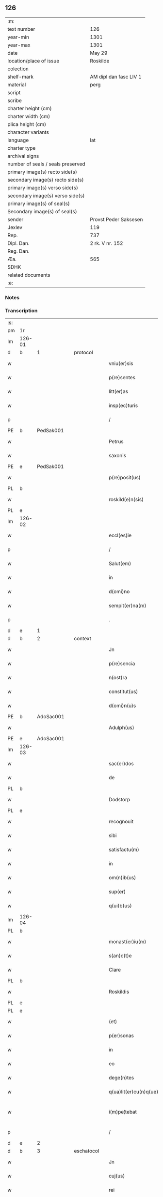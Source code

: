 ** 126

| :m:                               |                        |
| text number                       | 126                    |
| year-min                          | 1301                   |
| year-max                          | 1301                   |
| date                              | May 29                 |
| location/place of issue           | Roskilde               |
| colection                         |                        |
| shelf-mark                        | AM dipl dan fasc LIV 1 |
| material                          | perg                   |
| script                            |                        |
| scribe                            |                        |
| charter height (cm)               |                        |
| charter width (cm)                |                        |
| plica height (cm)                 |                        |
| character variants                |                        |
| language                          | lat                    |
| charter type                      |                        |
| archival signs                    |                        |
| number of seals / seals preserved |                        |
| primary image(s) recto side(s)    |                        |
| secondary image(s) recto side(s)  |                        |
| primary image(s) verso side(s)    |                        |
| secondary image(s) verso side(s)  |                        |
| primary image(s) of seal(s)       |                        |
| Secondary image(s) of seal(s)     |                        |
| sender                            | Provst Peder Saksesen  |
| Jexlev                            | 119                    |
| Rep.                              | 737                    |
| Dipl. Dan.                        | 2 rk. V nr. 152        |
| Reg. Dan.                         |                        |
| Æa.                               | 565                    |
| SDHK                              |                        |
| related documents                 |                        |
| :e:                               |                        |

*** Notes


*** Transcription
| :s: |        |   |   |   |   |                        |            |   |   |   |   |     |   |   |   |               |          |          |  |    |    |    |    |
| pm  | 1r     |   |   |   |   |                        |            |   |   |   |   |     |   |   |   |               |          |          |  |    |    |    |    |
| lm  | 126-01 |   |   |   |   |                        |            |   |   |   |   |     |   |   |   |               |          |          |  |    |    |    |    |
| d   | b      | 1 |   | protocol |   |                        |            |   |   |   |   |     |   |   |   |               |          |          |  |    |    |    |    |
| w   |        |   |   |   |   | vniu(er)sis            | ỽníu͛ſıs    |   |   |   |   | lat |   |   |   |        126-01 |          |          |  |    |    |    |    |
| w   |        |   |   |   |   | p(re)sentes            | p͛ſentes    |   |   |   |   | lat |   |   |   |        126-01 |          |          |  |    |    |    |    |
| w   |        |   |   |   |   | litt(er)as             | lıtt͛as     |   |   |   |   | lat |   |   |   |        126-01 |          |          |  |    |    |    |    |
| w   |        |   |   |   |   | insp(ec)turis          | ínſpͨturís  |   |   |   |   | lat |   |   |   |        126-01 |          |          |  |    |    |    |    |
| p   |        |   |   |   |   | /                      | /          |   |   |   |   | lat |   |   |   |        126-01 |          |          |  |    |    |    |    |
| PE  | b      | PedSak001  |   |   |   |                        |            |   |   |   |   |     |   |   |   |               |          |          |  |    |    |    |    |
| w   |        |   |   |   |   | Petrus                 | Petruſ     |   |   |   |   | lat |   |   |   |        126-01 |          |          |  |    |    |    |    |
| w   |        |   |   |   |   | saxonis                | ſaxonís    |   |   |   |   | lat |   |   |   |        126-01 |          |          |  |    |    |    |    |
| PE  | e      | PedSak001  |   |   |   |                        |            |   |   |   |   |     |   |   |   |               |          |          |  |    |    |    |    |
| w   |        |   |   |   |   | p(re)posit(us)         | ͛oſıtꝰ     |   |   |   |   | lat |   |   |   |        126-01 |          |          |  |    |    |    |    |
| PL  | b      |   |   |   |   |                        |            |   |   |   |   |     |   |   |   |               |          |          |  |    |    |    |    |
| w   |        |   |   |   |   | roskild(e)n(sis)       | ɼoſkılꝺn̅   |   |   |   |   | lat |   |   |   |        126-01 |          |          |  |    |    |    |    |
| PL  | e      |   |   |   |   |                        |            |   |   |   |   |     |   |   |   |               |          |          |  |    |    |    |    |
| lm  | 126-02 |   |   |   |   |                        |            |   |   |   |   |     |   |   |   |               |          |          |  |    |    |    |    |
| w   |        |   |   |   |   | eccl(es)ie             | eccl̅ıe     |   |   |   |   | lat |   |   |   |        126-02 |          |          |  |    |    |    |    |
| p   |        |   |   |   |   | /                      | /          |   |   |   |   | lat |   |   |   |        126-02 |          |          |  |    |    |    |    |
| w   |        |   |   |   |   | Salut(em)              | Salut̅      |   |   |   |   | lat |   |   |   |        126-02 |          |          |  |    |    |    |    |
| w   |        |   |   |   |   | in                     | ín         |   |   |   |   | lat |   |   |   |        126-02 |          |          |  |    |    |    |    |
| w   |        |   |   |   |   | d(omi)no               | ꝺn̅o        |   |   |   |   | lat |   |   |   |        126-02 |          |          |  |    |    |    |    |
| w   |        |   |   |   |   | sempit(er)na(m)        | ſempıt͛na̅   |   |   |   |   | lat |   |   |   |        126-02 |          |          |  |    |    |    |    |
| p   |        |   |   |   |   | .                      | .          |   |   |   |   | lat |   |   |   |        126-02 |          |          |  |    |    |    |    |
| d   | e      | 1 |   |  |   |                        |            |   |   |   |   |     |   |   |   |               |          |          |  |    |    |    |    |
| d   | b      | 2 |   | context |   |                        |            |   |   |   |   |     |   |   |   |               |          |          |  |    |    |    |    |
| w   |        |   |   |   |   | Jn                     | Jn         |   |   |   |   | lat |   |   |   |        126-02 |          |          |  |    |    |    |    |
| w   |        |   |   |   |   | p(re)sencia            | p͛ſencí    |   |   |   |   | lat |   |   |   |        126-02 |          |          |  |    |    |    |    |
| w   |        |   |   |   |   | n(ost)ra               | nr̅a        |   |   |   |   | lat |   |   |   |        126-02 |          |          |  |    |    |    |    |
| w   |        |   |   |   |   | constitut(us)          | conﬅıtutꝰ  |   |   |   |   | lat |   |   |   |        126-02 |          |          |  |    |    |    |    |
| w   |        |   |   |   |   | d(omi)n(u)s            | ꝺn̅ſ        |   |   |   |   | lat |   |   |   |        126-02 |          |          |  |    |    |    |    |
| PE  | b      | AdoSac001  |   |   |   |                        |            |   |   |   |   |     |   |   |   |               |          |          |  |    |    |    |    |
| w   |        |   |   |   |   | Adulph(us)             | ꝺulphꝰ    |   |   |   |   | lat |   |   |   |        126-02 |          |          |  |    |    |    |    |
| PE  | e      | AdoSac001  |   |   |   |                        |            |   |   |   |   |     |   |   |   |               |          |          |  |    |    |    |    |
| lm  | 126-03 |   |   |   |   |                        |            |   |   |   |   |     |   |   |   |               |          |          |  |    |    |    |    |
| w   |        |   |   |   |   | sac(er)dos             | ſac͛ꝺos     |   |   |   |   | lat |   |   |   |        126-03 |          |          |  |    |    |    |    |
| w   |        |   |   |   |   | de                     | ꝺe         |   |   |   |   | lat |   |   |   |        126-03 |          |          |  |    |    |    |    |
| PL  | b      |   |   |   |   |                        |            |   |   |   |   |     |   |   |   |               |          |          |  |    |    |    |    |
| w   |        |   |   |   |   | Dodstorp               | Doꝺﬅoꝛp    |   |   |   |   | lat |   |   |   |        126-03 |          |          |  |    |    |    |    |
| PL  | e      |   |   |   |   |                        |            |   |   |   |   |     |   |   |   |               |          |          |  |    |    |    |    |
| w   |        |   |   |   |   | recognouit             | recognouít |   |   |   |   | lat |   |   |   |        126-03 |          |          |  |    |    |    |    |
| w   |        |   |   |   |   | sibi                   | ſıbı       |   |   |   |   | lat |   |   |   |        126-03 |          |          |  |    |    |    |    |
| w   |        |   |   |   |   | satisfactu(m)          | ſatíſfau̅  |   |   |   |   | lat |   |   |   |        126-03 |          |          |  |    |    |    |    |
| w   |        |   |   |   |   | in                     | ín         |   |   |   |   | lat |   |   |   |        126-03 |          |          |  |    |    |    |    |
| w   |        |   |   |   |   | om(n)ib(us)            | om̅ıbꝫ      |   |   |   |   | lat |   |   |   |        126-03 |          |          |  |    |    |    |    |
| w   |        |   |   |   |   | sup(er)                | ſuꝑ        |   |   |   |   | lat |   |   |   |        126-03 |          |          |  |    |    |    |    |
| w   |        |   |   |   |   | q(ui)b(us)             | qbꝫ       |   |   |   |   | lat |   |   |   |        126-03 |          |          |  |    |    |    |    |
| lm  | 126-04 |   |   |   |   |                        |            |   |   |   |   |     |   |   |   |               |          |          |  |    |    |    |    |
| PL | b |    |   |   |   |                     |                  |   |   |   |                                 |     |   |   |   |               |          |          |  |    |    |    |    |
| w   |        |   |   |   |   | monast(er)iu(m)        | monﬅ͛ıu̅    |   |   |   |   | lat |   |   |   |        126-04 |          |          |  |    |    |    |    |
| w   |        |   |   |   |   | s(an)c(t)e             | ſc͛e        |   |   |   |   | lat |   |   |   |        126-04 |          |          |  |    |    |    |    |
| w   |        |   |   |   |   | Clare                  | Clare      |   |   |   |   | lat |   |   |   |        126-04 |          |          |  |    |    |    |    |
| PL  | b      |   |   |   |   |                        |            |   |   |   |   |     |   |   |   |               |          |          |  |    |    |    |    |
| w   |        |   |   |   |   | Roskildis              | Roſkılꝺıſ  |   |   |   |   | lat |   |   |   |        126-04 |          |          |  |    |    |    |    |
| PL  | e      |   |   |   |   |                        |            |   |   |   |   |     |   |   |   |               |          |          |  |    |    |    |    |
| PL  | e      |   |   |   |   |                        |            |   |   |   |   |     |   |   |   |               |          |          |  |    |    |    |    |
| w   |        |   |   |   |   | (et)                   |           |   |   |   |   | lat |   |   |   |        126-04 |          |          |  |    |    |    |    |
| w   |        |   |   |   |   | p(er)sonas             | ꝑſonas     |   |   |   |   | lat |   |   |   |        126-04 |          |          |  |    |    |    |    |
| w   |        |   |   |   |   | in                     | ín         |   |   |   |   | lat |   |   |   |        126-04 |          |          |  |    |    |    |    |
| w   |        |   |   |   |   | eo                     | eo         |   |   |   |   | lat |   |   |   |        126-04 |          |          |  |    |    |    |    |
| w   |        |   |   |   |   | dege(n)tes             | ꝺege̅teſ    |   |   |   |   | lat |   |   |   |        126-04 |          |          |  |    |    |    |    |
| w   |        |   |   |   |   | q(ua)lit(er)cu(n)q(ue) | qᷓlıt͛cu̅qꝫ   |   |   |   |   | lat |   |   |   |        126-04 |          |          |  |    |    |    |    |
| w   |        |   |   |   |   | i(m)pe¦tebat           | ı̅pe¦tebat  |   |   |   |   | lat |   |   |   | 126-04—126-05 |          |          |  |    |    |    |    |
| p   |        |   |   |   |   | /                      | /          |   |   |   |   | lat |   |   |   |        126-05 |          |          |  |    |    |    |    |
| d   | e      | 2 |   |  |   |                        |            |   |   |   |   |     |   |   |   |               |          |          |  |    |    |    |    |
| d   | b      | 3 |   | eschatocol |   |                        |            |   |   |   |   |     |   |   |   |               |          |          |  |    |    |    |    |
| w   |        |   |   |   |   | Jn                     | Jn         |   |   |   |   | lat |   |   |   |        126-05 |          |          |  |    |    |    |    |
| w   |        |   |   |   |   | cuj(us)                | cuȷꝰ       |   |   |   |   | lat |   |   |   |        126-05 |          |          |  |    |    |    |    |
| w   |        |   |   |   |   | rei                    | ɼeı        |   |   |   |   | lat |   |   |   |        126-05 |          |          |  |    |    |    |    |
| w   |        |   |   |   |   | testimoniu(m)          | teﬅímoníu̅  |   |   |   |   | lat |   |   |   |        126-05 |          |          |  |    |    |    |    |
| w   |        |   |   |   |   | p(re)senti             | p͛ſentí     |   |   |   |   | lat |   |   |   |        126-05 |          |          |  |    |    |    |    |
| w   |        |   |   |   |   | sc(ri)pto              | ſcpto     |   |   |   |   | lat |   |   |   |        126-05 |          |          |  |    |    |    |    |
| w   |        |   |   |   |   | n(ost)r(u)m            | nɼ̅        |   |   |   |   | lat |   |   |   |        126-05 |          |          |  |    |    |    |    |
| w   |        |   |   |   |   | sigillu(m)             | ſıgıllu̅    |   |   |   |   | lat |   |   |   |        126-05 |          |          |  |    |    |    |    |
| w   |        |   |   |   |   | duximus                | ꝺuxímuſ    |   |   |   |   | lat |   |   |   |        126-05 |          |          |  |    |    |    |    |
| lm  | 126-06 |   |   |   |   |                        |            |   |   |   |   |     |   |   |   |               |          |          |  |    |    |    |    |
| w   |        |   |   |   |   | apponendu(m)           | onenꝺu̅   |   |   |   |   | lat |   |   |   |        126-06 |          |          |  |    |    |    |    |
| p   |        |   |   |   |   | /                      | /          |   |   |   |   | lat |   |   |   |        126-06 |          |          |  |    |    |    |    |
| w   |        |   |   |   |   | Dat(um)                | Dat̅        |   |   |   |   | lat |   |   |   |        126-06 |          |          |  |    |    |    |    |
| PL  | b      |   |   |   |   |                        |            |   |   |   |   |     |   |   |   |               |          |          |  |    |    |    |    |
| w   |        |   |   |   |   | Roskildis              | Roſkılꝺıſ  |   |   |   |   | lat |   |   |   |        126-06 |          |          |  |    |    |    |    |
| PL  | e      |   |   |   |   |                        |            |   |   |   |   |     |   |   |   |               |          |          |  |    |    |    |    |
| p   |        |   |   |   |   | /                      | /          |   |   |   |   | lat |   |   |   |        126-06 |          |          |  |    |    |    |    |
| w   |        |   |   |   |   | anno                   | nno       |   |   |   |   | lat |   |   |   |        126-06 |          |          |  |    |    |    |    |
| w   |        |   |   |   |   | d(omi)nj               | ꝺn̅ȷ        |   |   |   |   | lat |   |   |   |        126-06 |          |          |  |    |    |    |    |
| p   |        |   |   |   |   | .                      | .          |   |   |   |   | lat |   |   |   |        126-06 |          |          |  |    |    |    |    |
| n   |        |   |   |   |   | mº                     | ͦ          |   |   |   |   | lat |   |   |   |        126-06 |          |          |  |    |    |    |    |
| p   |        |   |   |   |   | .                      | .          |   |   |   |   | lat |   |   |   |        126-06 |          |          |  |    |    |    |    |
| n   |        |   |   |   |   | cccº                   | ccͦc        |   |   |   |   | lat |   |   |   |        126-06 |          |          |  |    |    |    |    |
| p   |        |   |   |   |   | /                      | /          |   |   |   |   | lat |   |   |   |        126-06 |          |          |  |    |    |    |    |
| w   |        |   |   |   |   | p(ri)mo                | pmo       |   |   |   |   | lat |   |   |   |        126-06 |          |          |  |    |    |    |    |
| p   |        |   |   |   |   | /                      | /          |   |   |   |   | lat |   |   |   |        126-06 |          |          |  |    |    |    |    |
| w   |        |   |   |   |   | Jn                     | Jn         |   |   |   |   | lat |   |   |   |        126-06 |          |          |  |    |    |    |    |
| w   |        |   |   |   |   | crastino               | craﬅíno    |   |   |   |   | lat |   |   |   |        126-06 |          |          |  |    |    |    |    |
| lm  | 126-07 |   |   |   |   |                        |            |   |   |   |   |     |   |   |   |               |          |          |  |    |    |    |    |
| w   |        |   |   |   |   | d(omi)nice             | ꝺn̅íce      |   |   |   |   | lat |   |   |   |        126-07 |          |          |  |    |    |    |    |
| w   |        |   |   |   |   | s(an)c(t)e             | ſc᷎e        |   |   |   |   | lat |   |   |   |        126-07 |          |          |  |    |    |    |    |
| w   |        |   |   |   |   | Trinitatis             | Trínítatıſ |   |   |   |   | lat |   |   |   |        126-07 |          |          |  |    |    |    |    |
| p   |        |   |   |   |   | /                      | /          |   |   |   |   | lat |   |   |   |        126-07 |          |          |  |    |    |    |    |
| d   | e      | 3 |   |  |   |                        |            |   |   |   |   |     |   |   |   |               |          |          |  |    |    |    |    |
| :e: |        |   |   |   |   |                        |            |   |   |   |   |     |   |   |   |               |          |          |  |    |    |    |    |